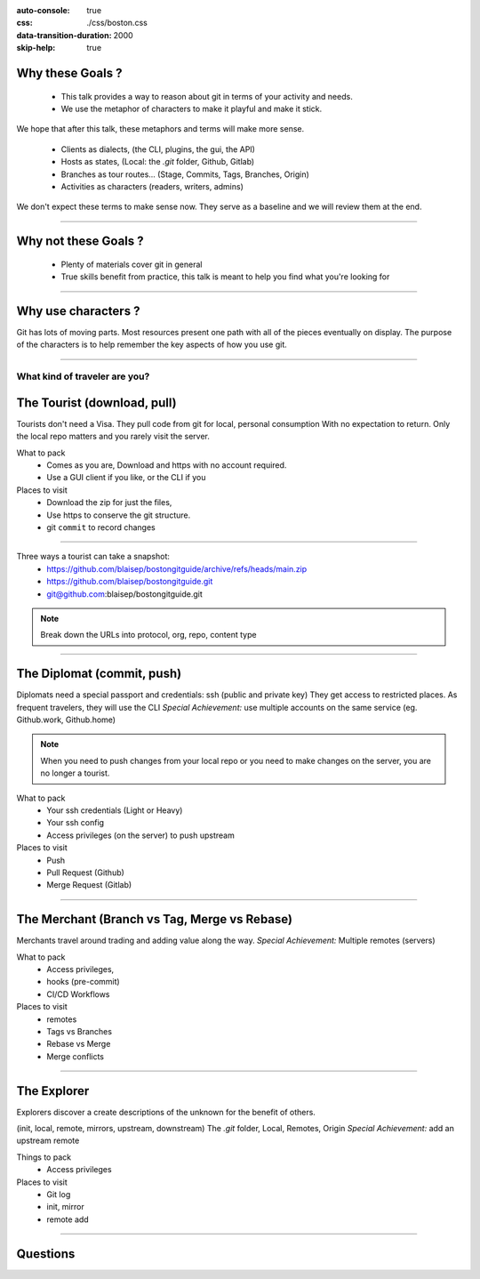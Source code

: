 :auto-console: true
:css: ./css/boston.css
:data-transition-duration: 2000
:skip-help: true

.. title:: Find your way through git (aka how to think about git)


Why these Goals ?
-----------------

    - This talk provides a way to reason about git in terms of your activity and needs.
    - We use the metaphor of characters to make it playful and make it stick.

We hope that after this talk, these metaphors and terms will make more sense.

    - Clients as dialects, (the CLI, plugins, the gui, the API)
    - Hosts as states, (Local: the `.git` folder, Github, Gitlab)
    - Branches as tour routes... (Stage, Commits, Tags, Branches, Origin)
    - Activities as characters (readers, writers, admins)

We don't expect these terms to make sense now. They serve as a baseline and we will review them at the end.

----

Why not these Goals ?
---------------------

    - Plenty of materials cover git in general
    - True skills benefit from practice, this talk is meant to help you find what you're looking for




----

Why use characters ?
--------------------

Git has lots of moving parts. Most resources present one path with all of the pieces eventually on display.
The purpose of the characters is to help remember the key aspects of how you use git.

----

What kind of traveler are you?
==============================

The Tourist (download, pull)
----------------------------

Tourists don't need a Visa. They pull code from git for local, personal consumption
With no expectation to return. Only the local repo matters and you rarely visit the server.


What to pack
    - Comes as you are, Download and https with no account required.
    - Use a GUI client if you like, or the CLI if you

Places to visit
    - Download the zip for just the files,
    - Use https to conserve the git structure.
    - git ``commit`` to record changes

----

Three ways a tourist can take a snapshot:
    - https://github.com/blaisep/bostongitguide/archive/refs/heads/main.zip
    - https://github.com/blaisep/bostongitguide.git
    - git@github.com:blaisep/bostongitguide.git

.. note::
    Break down the URLs into protocol, org, repo, content type

----

The Diplomat (commit, push)
---------------------------

Diplomats need a special passport and credentials: ssh (public and private key)
They get access to restricted places. As frequent travelers, they will use the CLI
*Special Achievement:* use multiple accounts on the same service (eg. Github.work, Github.home)

.. note::
    When you need to push changes from your local repo or you need to make changes on the server, you are no longer a tourist.

What to pack
    - Your ssh credentials (Light or Heavy)
    - Your ssh config
    - Access privileges (on the server) to push upstream


Places to visit
    - Push
    - Pull Request (Github)
    - Merge Request (Gitlab)

----

The Merchant (Branch vs Tag, Merge vs Rebase)
---------------------------------------------

Merchants travel around trading and adding value along the way.
*Special Achievement:* Multiple remotes (servers)

What to pack
    - Access privileges,
    - hooks (pre-commit)
    - CI/CD Workflows

Places to visit
    - remotes
    - Tags vs Branches
    - Rebase vs Merge
    - Merge conflicts

----


The Explorer
------------

Explorers discover a create descriptions of the unknown for the benefit of others.

(init, local, remote, mirrors, upstream, downstream)
The `.git` folder, Local, Remotes, Origin
*Special Achievement:* add an upstream remote

Things to pack
    - Access privileges

Places to visit
    - Git log
    - init, mirror
    - remote add

----

Questions
---------